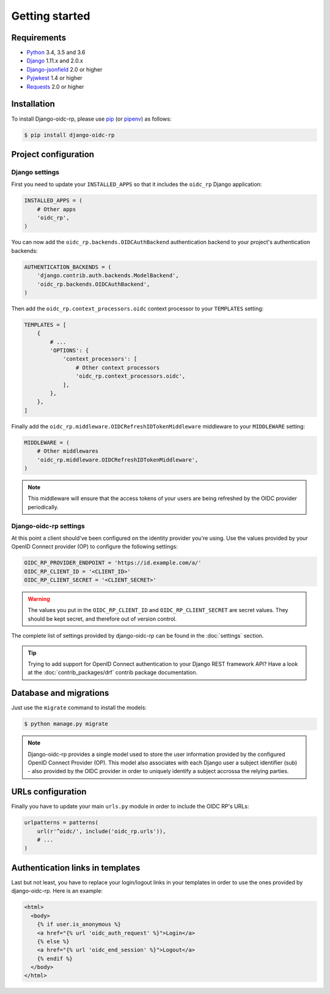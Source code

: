 ###############
Getting started
###############

Requirements
============

* `Python`_ 3.4, 3.5 and 3.6
* `Django`_ 1.11.x and 2.0.x
* `Django-jsonfield`_ 2.0 or higher
* `Pyjwkest`_ 1.4 or higher
* `Requests`_ 2.0 or higher

Installation
============

To install Django-oidc-rp, please use pip_ (or pipenv_) as follows:

.. code-block:: shell

    $ pip install django-oidc-rp

Project configuration
=====================

Django settings
---------------

First you need to update your ``INSTALLED_APPS`` so that it includes the ``oidc_rp`` Django
application:

.. code-block:: python

    INSTALLED_APPS = (
        # Other apps
        'oidc_rp',
    )

You can now add the ``oidc_rp.backends.OIDCAuthBackend`` authentication backend to your project's
authentication backends:

.. code-block:: python

    AUTHENTICATION_BACKENDS = (
        'django.contrib.auth.backends.ModelBackend',
        'oidc_rp.backends.OIDCAuthBackend',
    )

Then add the ``oidc_rp.context_processors.oidc`` context processor to your ``TEMPLATES`` setting:

.. code-block:: python

    TEMPLATES = [
        {
            # ...
            'OPTIONS': {
                'context_processors': [
                    # Other context processors
                    'oidc_rp.context_processors.oidc',
                ],
            },
        },
    ]

Finally add the ``oidc_rp.middleware.OIDCRefreshIDTokenMiddleware`` middleware to your
``MIDDLEWARE`` setting:

.. code-block:: python

    MIDDLEWARE = (
        # Other middlewares
        'oidc_rp.middleware.OIDCRefreshIDTokenMiddleware',
    )

.. note::

    This middleware will ensure that the access tokens of your users are being refreshed by the OIDC
    provider periodically.

Django-oidc-rp settings
-----------------------

At this point a client should've been configured on the identity provider you're using.
Use the values provided by your OpenID Connect provider (OP) to configure the following settings:

.. code-block:: python

    OIDC_RP_PROVIDER_ENDPOINT = 'https://id.example.com/a/'
    OIDC_RP_CLIENT_ID = '<CLIENT_ID>'
    OIDC_RP_CLIENT_SECRET = '<CLIENT_SECRET>'

.. warning::

    The values you put in the ``OIDC_RP_CLIENT_ID`` and ``OIDC_RP_CLIENT_SECRET`` are secret values.
    They should be kept secret, and therefore out of version control.

The complete list of settings provided by django-oidc-rp can be found in the :doc:`settings`
section.

.. tip::

    Trying to add support for OpenID Connect authentication to your Django REST framework API? Have
    a look at the :doc:`contrib_packages/drf` contrib package documentation.

Database and migrations
=======================

Just use the ``migrate`` command to install the models:

.. code-block:: shell

    $ python manage.py migrate

.. note::

    Django-oidc-rp provides a single model used to store the user information provided by the
    configured OpenID Connect Provider (OP). This model also associates with each Django user a
    subject identifier (sub) - also provided by the OIDC provider in order to uniquely identify a
    subject accrossa the relying parties.


URLs configuration
==================

Finally you have to update your main ``urls.py`` module in order to include the OIDC RP's URLs:

.. code-block:: python

    urlpatterns = patterns(
        url(r'^oidc/', include('oidc_rp.urls')),
        # ...
    )


Authentication links in templates
=================================

Last but not least, you have to replace your login/logout links in your templates in order to use
the ones provided by django-oidc-rp. Here is an example:

.. code-block:: HTML

    <html>
      <body>
        {% if user.is_anonymous %}
        <a href="{% url 'oidc_auth_request' %}">Login</a>
        {% else %}
        <a href="{% url 'oidc_end_session' %}">Logout</a>
        {% endif %}
      </body>
    </html>


.. _pip: https://github.com/pypa/pip
.. _pipenv: https://github.com/pypa/pipenv
.. _Python: https://www.python.org
.. _Django: https://www.djangoproject.com
.. _Django-jsonfield: https://pypi.org/project/jsonfield/
.. _Pyjwkest: https://pypi.org/project/pyjwkest/
.. _Requests: https://pypi.org/project/requests/
